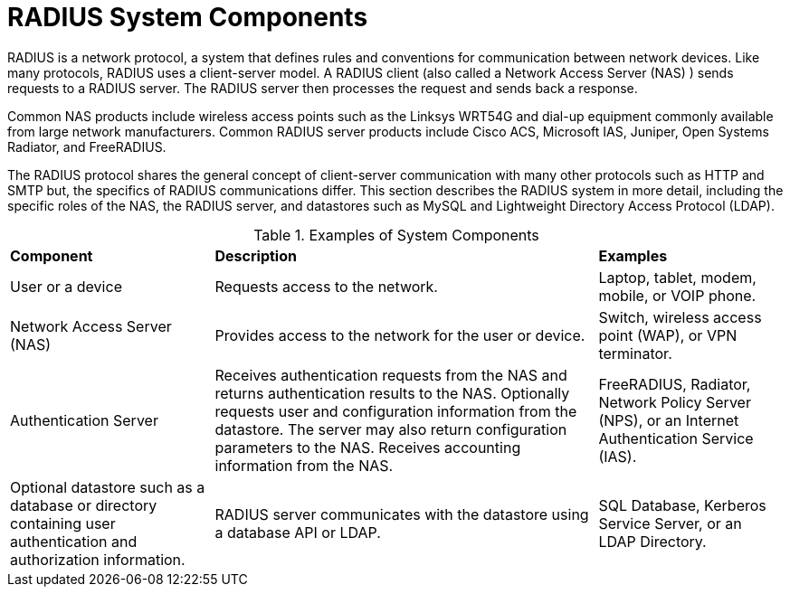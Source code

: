 = RADIUS System Components

RADIUS is a network protocol, a system that defines rules and conventions for communication between network devices. Like many protocols, RADIUS uses a client-server model. A RADIUS client (also called a Network Access Server (NAS) ) sends requests to a RADIUS server. The RADIUS server then processes the
request and sends back a response.

Common NAS products include wireless access points such as the Linksys WRT54G and dial-up equipment commonly available from large network manufacturers. Common RADIUS server products include Cisco ACS, Microsoft IAS, Juniper, Open Systems Radiator, and FreeRADIUS.

The RADIUS protocol shares the general concept of client-server communication with many other protocols such as HTTP and SMTP but, the specifics of RADIUS communications differ. This section describes the RADIUS system in more detail, including the specific roles of the NAS, the RADIUS server, and datastores such as MySQL and Lightweight Directory Access Protocol (LDAP).

.Examples of System Components
[opts="headers, autowidth"]
|===
| *Component*             | *Description*                  | *Examples*
| User or a device        | Requests access to the network.| Laptop, tablet, modem, mobile, or VOIP phone.
| Network Access Server (NAS)| Provides access to the network for the user or device.                                                    | Switch, wireless access point (WAP), or VPN terminator.
| Authentication Server   | Receives authentication requests from the NAS and returns authentication results to the NAS. Optionally requests user and configuration information from the datastore. The server may also
return configuration parameters to the NAS. Receives accounting information from the NAS.                                              | FreeRADIUS, Radiator, Network Policy Server (NPS), or an Internet Authentication Service (IAS).
| Optional datastore such as a database or directory containing user authentication and authorization information.| RADIUS server communicates with the datastore using a database API or LDAP.                | SQL Database, Kerberos Service Server, or an LDAP Directory.
|===

// Copyright (C) 2025 Network RADIUS SAS.  Licenced under CC-by-NC 4.0.
// This documentation was developed by Network RADIUS SAS.
